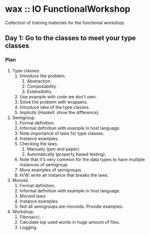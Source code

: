 * wax :: IO FunctionalWorkshop

#+BEGIN_HTML
<p align="center">
  <img src="images/hot-wax.png">
</p>
#+END_HTML

Collection of training materials for the functional workshop.

** Day 1: Go to the classes to meet your type classes

*** Plan

1. Type classes.
   1. Introduce the problem.
      1. Abstraction.
      2. Composability.
      3. Extensibility.
   2. Use example with code we don't own.
   3. Solve the problem with wrappers.
   4. Introduce idea of the type classes.
   5. Implicits (/Haskell/: show the difference).
2. Semigroup.
   1. Formal definition.
   2. Informal definition with example in host language.
   3. Note importance of laws for type classes.
   4. Instance examples.
   5. Checking the laws.
      1. Manually (pen and paper).
      2. Automatically (property based testing).
   6. Note that it's very common for the data types to have multiple instances
      of semigroup.
   7. More examples of semigroups.
   8. H/W: write an instance that breaks the laws.
3. Monoid.
   1. Format definition.
   2. Informal definition with example in host language.
   3. Monoid laws.
   4. Instance examples.
   5. Not all semigroups are monoids. Provide examples.
4. Workshop.
   1. Fibonacci.
   2. Calculate top used words in huge amount of files.
   3. Logging.
